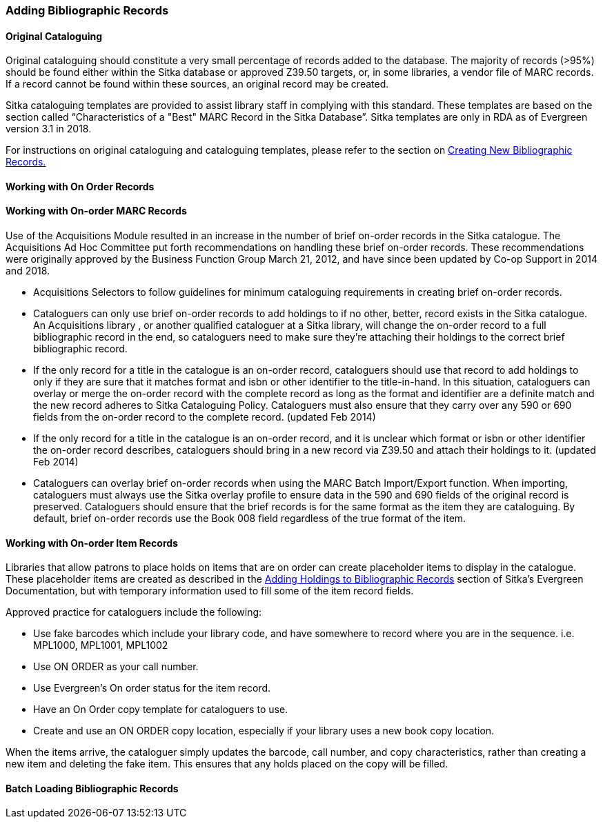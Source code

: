 Adding Bibliographic Records
~~~~~~~~~~~~~~~~~~~~~~~~~~~~

Original Cataloguing
^^^^^^^^^^^^^^^^^^^^

Original cataloguing should constitute a very small percentage of records added to the database. The majority of records (>95%) should be found either within the Sitka database or approved Z39.50 targets, or, in some libraries, a vendor file of MARC records. If a record cannot be found within these sources, an original record may be created.

Sitka cataloguing templates are provided to assist library staff in complying with this standard. These templates are based on the section called “Characteristics of a "Best" MARC Record in the Sitka Database”. Sitka templates are only in RDA as of Evergreen version 3.1 in 2018.

For instructions on original cataloguing and cataloguing templates, please refer to the section on http://docs.libraries.coop/sitka/_creating_new_bibliographic_records.html[Creating New Bibliographic Records.]

Working with On Order Records
^^^^^^^^^^^^^^^^^^^^^^^^^^^^^

Working with On-order MARC Records
^^^^^^^^^^^^^^^^^^^^^^^^^^^^^^^^^^

Use of the Acquisitions Module resulted in an increase in the number of brief on-order records in the Sitka catalogue. The Acquisitions Ad Hoc Committee put forth recommendations on handling these brief on-order records. These recommendations were originally approved by the Business Function Group March 21, 2012, and have since been updated by Co-op Support in 2014 and 2018.

* Acquisitions Selectors to follow guidelines for minimum cataloguing requirements in creating brief on-order records.

* Cataloguers can only use brief on-order records to add holdings to if no other, better, record exists in the Sitka catalogue. An Acquisitions library , or another qualified cataloguer at a Sitka library, will change the on-order record to a full bibliographic record in the end, so cataloguers need to make sure they're attaching their holdings to the correct brief bibliographic record.

* If the only record for a title in the catalogue is an on-order record, cataloguers should use that record to add holdings to only if they are sure that it matches format and isbn or other identifier to the title-in-hand. In this situation, cataloguers can overlay or merge the on-order record with the complete record as long as the format and identifier are a definite match and the new record adheres to Sitka Cataloguing Policy. Cataloguers must also ensure that they carry over any 590 or 690 fields from the on-order record to the complete record. (updated Feb 2014)

* If the only record for a title in the catalogue is an on-order record, and it is unclear which format or isbn or other identifier the on-order record describes, cataloguers should bring in a new record via Z39.50 and attach their holdings to it. (updated Feb 2014)

* Cataloguers can overlay brief on-order records when using the MARC Batch Import/Export function. When importing, cataloguers must always use the Sitka overlay profile to ensure data in the 590 and 690 fields of the original record is preserved. Cataloguers should ensure that the brief records is for the same format as the item they are cataloguing. By default, brief on-order records use the Book 008 field regardless of the true format of the item.

Working with On-order Item Records
^^^^^^^^^^^^^^^^^^^^^^^^^^^^^^^^^^

Libraries that allow patrons to place holds on items that are on order can create placeholder items to display in the catalogue. These placeholder items are created as described in the http://docs.libraries.coop/sitka/add_holdings.html[Adding Holdings to Bibliographic Records] section of Sitka's Evergreen Documentation, but with temporary information used to fill some of the item record fields.

Approved practice for cataloguers include the following:

* Use fake barcodes which include your library code, and have somewhere to record where you are in the sequence. i.e. MPL1000, MPL1001, MPL1002

* Use ON ORDER as your call number.

* Use Evergreen's On order status for the item record.

* Have an On Order copy template for cataloguers to use.

* Create and use an ON ORDER copy location, especially if your library uses a new book copy location.

When the items arrive, the cataloguer simply updates the barcode, call number, and copy characteristics, rather than creating a new item and deleting the fake item. This ensures that any holds placed on the copy will be filled.

Batch Loading Bibliographic Records
^^^^^^^^^^^^^^^^^^^^^^^^^^^^^^^^^^^

